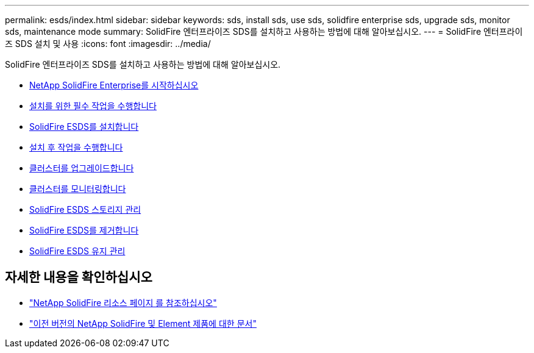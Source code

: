 ---
permalink: esds/index.html 
sidebar: sidebar 
keywords: sds, install sds, use sds, solidfire enterprise sds, upgrade sds, monitor sds, maintenance mode 
summary: SolidFire 엔터프라이즈 SDS를 설치하고 사용하는 방법에 대해 알아보십시오. 
---
= SolidFire 엔터프라이즈 SDS 설치 및 사용
:icons: font
:imagesdir: ../media/


[role="lead"]
SolidFire 엔터프라이즈 SDS를 설치하고 사용하는 방법에 대해 알아보십시오.

* xref:concept_get_started_esds.adoc[NetApp SolidFire Enterprise를 시작하십시오]
* xref:concept_esds_prerequisite_tasks.adoc[설치를 위한 필수 작업을 수행합니다]
* xref:task_esds_install_using_ansible.adoc[SolidFire ESDS를 설치합니다]
* xref:task_esds_postinstallation.adoc[설치 후 작업을 수행합니다]
* xref:task_esds_upgrade_cluster.adoc[클러스터를 업그레이드합니다]
* xref:concept_esds_monitor_clusters.adoc[클러스터를 모니터링합니다]
* xref:reference_esds_element_links.adoc[SolidFire ESDS 스토리지 관리]
* xref:task_esds_uninstall.adoc[SolidFire ESDS를 제거합니다]
* xref:concept_esds_maintain.adoc[SolidFire ESDS 유지 관리]




== 자세한 내용을 확인하십시오

* https://www.netapp.com/data-storage/solidfire/documentation/["NetApp SolidFire 리소스 페이지 를 참조하십시오"^]
* https://docs.netapp.com/sfe-122/topic/com.netapp.ndc.sfe-vers/GUID-B1944B0E-B335-4E0B-B9F1-E960BF32AE56.html["이전 버전의 NetApp SolidFire 및 Element 제품에 대한 문서"^]

